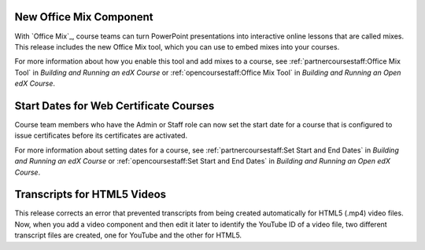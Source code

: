 =========================
New Office Mix Component
=========================

With `Office Mix`_, course teams can turn PowerPoint presentations into
interactive online lessons that are called mixes. This release includes the new
Office Mix tool, which you can use to embed mixes into your courses.

For more information about how you enable this tool and add mixes to a course,
see :ref:`partnercoursestaff:Office Mix Tool` in *Building and Running an edX
Course* or :ref:`opencoursestaff:Office Mix Tool` in *Building and Running an
Open edX Course*.

=========================================
Start Dates for Web Certificate Courses
=========================================

Course team members who have the Admin or Staff role can now set the start date
for a course that is configured to issue certificates before its certificates
are activated.

For more information about setting dates for a course, see
:ref:`partnercoursestaff:Set Start and End Dates` in *Building and Running an
edX Course* or :ref:`opencoursestaff:Set Start and End Dates` in *Building and
Running an Open edX Course*.

===================================
Transcripts for HTML5 Videos
===================================

This release corrects an error that prevented transcripts from being created
automatically for HTML5 (.mp4) video files. Now, when you add a video component
and then edit it later to identify the YouTube ID of a video file, two
different transcript files are created, one for YouTube and the other for
HTML5.

